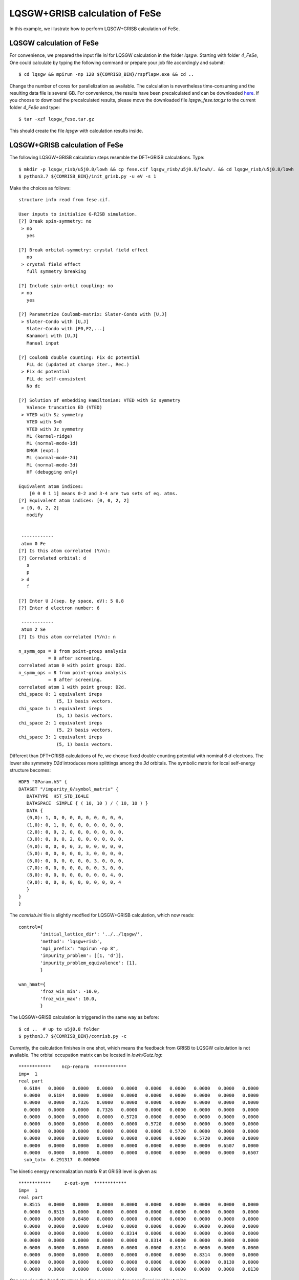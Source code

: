 LQSGW+GRISB calculation of FeSe
-------------------------------
In this example, we illustrate how to perform LQSGW+GRISB calculation of FeSe.

LQSGW calculation of FeSe
=========================
For convenience, we prepared the input file *ini* for LQSGW calculation 
in the folder *lqsgw*. 
Starting with folder *4_FeSe*, 
One could calculate by typing the following command 
or prepare your job file accordingly and submit::

    $ cd lqsgw && mpirun -np 128 ${COMRISB_BIN}/rspflapw.exe && cd ..

Change the number of cores for parallelization as available.
The calculation is nevertheless time-consuming 
and the resulting data file is several GB. 
For convenience, the results have been precalculated 
and can be downloaded `here <https://www.dropbox.com/s/x9oz9kd6m3bh6e2/lqsgw_fese.tar.gz?dl=0>`_. 
If you choose to download the precalculated results, 
please move the downloaded file *lqsgw_fese.tar.gz* 
to the current folder *4_FeSe* and type::

    $ tar -xzf lqsgw_fese.tar.gz

This should create the file *lqsgw* with calculation results inside. 

LQSGW+GRISB calculation of FeSe
===============================
The following LQSGW+GRISB calculation steps 
resemble the DFT+GRISB calculations.
Type::

    $ mkdir -p lqsgw_risb/u5j0.8/lowh && cp fese.cif lqsgw_risb/u5j0.8/lowh/. && cd lqsgw_risb/u5j0.8/lowh
    $ python3.7 ${COMRISB_BIN}/init_grisb.py -u eV -s 1

Make the choices as follows::

 structure info read from fese.cif.
 
 User inputs to initialize G-RISB simulation.
 [?] Break spin-symmetry: no
  > no
    yes
 
 [?] Break orbital-symmetry: crystal field effect
    no
  > crystal field effect
    full symmetry breaking
 
 [?] Include spin-orbit coupling: no
  > no
    yes
 
 [?] Parametrize Coulomb-matrix: Slater-Condo with [U,J]
  > Slater-Condo with [U,J]
    Slater-Condo with [F0,F2,...]
    Kanamori with [U,J]
    Manual input
 
 [?] Coulomb double counting: Fix dc potential
    FLL dc (updated at charge iter., Rec.)
  > Fix dc potential
    FLL dc self-consistent
    No dc
 
 [?] Solution of embedding Hamiltonian: VTED with Sz symmetry
    Valence truncation ED (VTED)
  > VTED with Sz symmetry
    VTED with S=0
    VTED with Jz symmetry
    ML (kernel-ridge)
    ML (normal-mode-1d)
    DMGR (expt.)
    ML (normal-mode-2d)
    ML (normal-mode-3d)
    HF (debugging only)
 
 Equivalent atom indices:
     [0 0 0 1 1] means 0-2 and 3-4 are two sets of eq. atms.
 [?] Equivalent atom indices: [0, 0, 2, 2]
  > [0, 0, 2, 2]
    modify
 
 
  ------------
  atom 0 Fe
 [?] Is this atom correlated (Y/n):
 [?] Correlated orbital: d
    s
    p
  > d
    f
 
 [?] Enter U J(sep. by space, eV): 5 0.8
 [?] Enter d electron number: 6
 
  ------------
  atom 2 Se
 [?] Is this atom correlated (Y/n): n
 
 n_symm_ops = 8 from point-group analysis
            = 8 after screening.
 correlated atom 0 with point group: D2d.
 n_symm_ops = 8 from point-group analysis
            = 8 after screening.
 correlated atom 1 with point group: D2d.
 chi_space 0: 1 equivalent ireps
               (5, 1) basis vectors.
 chi_space 1: 1 equivalent ireps
               (5, 1) basis vectors.
 chi_space 2: 1 equivalent ireps
               (5, 2) basis vectors.
 chi_space 3: 1 equivalent ireps
               (5, 1) basis vectors.

Different than DFT+GRISB calculations of Fe, 
we choose fixed double counting potential with nominal 6 `d`-electrons.
The lower site symmetry *D2d* introduces more splittings 
among the `3d` orbitals.
The symbolic matrix for local self-energy structure becomes::

 HDF5 "GParam.h5" {
 DATASET "/impurity_0/symbol_matrix" {
    DATATYPE  H5T_STD_I64LE
    DATASPACE  SIMPLE { ( 10, 10 ) / ( 10, 10 ) }
    DATA {
    (0,0): 1, 0, 0, 0, 0, 0, 0, 0, 0, 0,
    (1,0): 0, 1, 0, 0, 0, 0, 0, 0, 0, 0,
    (2,0): 0, 0, 2, 0, 0, 0, 0, 0, 0, 0,
    (3,0): 0, 0, 0, 2, 0, 0, 0, 0, 0, 0,
    (4,0): 0, 0, 0, 0, 3, 0, 0, 0, 0, 0,
    (5,0): 0, 0, 0, 0, 0, 3, 0, 0, 0, 0,
    (6,0): 0, 0, 0, 0, 0, 0, 3, 0, 0, 0,
    (7,0): 0, 0, 0, 0, 0, 0, 0, 3, 0, 0,
    (8,0): 0, 0, 0, 0, 0, 0, 0, 0, 4, 0,
    (9,0): 0, 0, 0, 0, 0, 0, 0, 0, 0, 4
    }
 }
 }

The *comrisb.ini* file is slightly modfied for LQSGW+GRISB calculation, 
which now reads::

 control={
         'initial_lattice_dir': '../../lqsgw/',
         'method': 'lqsgw+risb',
         'mpi_prefix': "mpirun -np 8",
         'impurity_problem': [[1, 'd']],
         'impurity_problem_equivalence': [1],
         }
 
 wan_hmat={
         'froz_win_min': -10.0,
         'froz_win_max': 10.0,
         }

The LQSGW+GRISB calculation is triggered in the same way as before::

 $ cd ..  # up to u5j0.8 folder
 $ python3.7 ${COMRISB_BIN}/comrisb.py -c 

Currently, the calculation finishes in one shot, 
which means the feedback from GRISB to LQSGW calculation 
is not available.
The orbital occupation matrix can be located in *lowh/Gutz.log*::

 ************    ncp-renorm  ************
 imp=  1
 real part
   0.6184   0.0000   0.0000   0.0000   0.0000   0.0000   0.0000   0.0000   0.0000   0.0000
   0.0000   0.6184   0.0000   0.0000   0.0000   0.0000   0.0000   0.0000   0.0000   0.0000
   0.0000   0.0000   0.7326   0.0000   0.0000   0.0000   0.0000   0.0000   0.0000   0.0000
   0.0000   0.0000   0.0000   0.7326   0.0000   0.0000   0.0000   0.0000   0.0000   0.0000
   0.0000   0.0000   0.0000   0.0000   0.5720   0.0000   0.0000   0.0000   0.0000   0.0000
   0.0000   0.0000   0.0000   0.0000   0.0000   0.5720   0.0000   0.0000   0.0000   0.0000
   0.0000   0.0000   0.0000   0.0000   0.0000   0.0000   0.5720   0.0000   0.0000   0.0000
   0.0000   0.0000   0.0000   0.0000   0.0000   0.0000   0.0000   0.5720   0.0000   0.0000
   0.0000   0.0000   0.0000   0.0000   0.0000   0.0000   0.0000   0.0000   0.6507   0.0000
   0.0000   0.0000   0.0000   0.0000   0.0000   0.0000   0.0000   0.0000   0.0000   0.6507
   sub_tot=  6.291317  0.000000

The kinetic energy renormalization matrix `R` at GRISB level is given as::

 ************     z-out-sym  ************
 imp=  1
 real part
   0.8515   0.0000   0.0000   0.0000   0.0000   0.0000   0.0000   0.0000   0.0000   0.0000
   0.0000   0.8515   0.0000   0.0000   0.0000   0.0000   0.0000   0.0000   0.0000   0.0000
   0.0000   0.0000   0.8480   0.0000   0.0000   0.0000   0.0000   0.0000   0.0000   0.0000
   0.0000   0.0000   0.0000   0.8480   0.0000   0.0000   0.0000   0.0000   0.0000   0.0000
   0.0000   0.0000   0.0000   0.0000   0.8314   0.0000   0.0000   0.0000   0.0000   0.0000
   0.0000   0.0000   0.0000   0.0000   0.0000   0.8314   0.0000   0.0000   0.0000   0.0000
   0.0000   0.0000   0.0000   0.0000   0.0000   0.0000   0.8314   0.0000   0.0000   0.0000
   0.0000   0.0000   0.0000   0.0000   0.0000   0.0000   0.0000   0.8314   0.0000   0.0000
   0.0000   0.0000   0.0000   0.0000   0.0000   0.0000   0.0000   0.0000   0.8130   0.0000
   0.0000   0.0000   0.0000   0.0000   0.0000   0.0000   0.0000   0.0000   0.0000   0.8130

One can view the band structure in a fine energy window near Fermi level 
by typing::

    $ cd lowh && python3.7 ${COMRISB_BIN}/plot_band_tf.py -el -0.2 -eh 0.2 && cd ..

It generates the following band structure decorated with `3d`-orbital weights.

.. image:: _images/fesebands.png
    :alt: FeSe bands
    :scale: 100 %
    :align: center


This concludes the tutorial of ComRISB.
